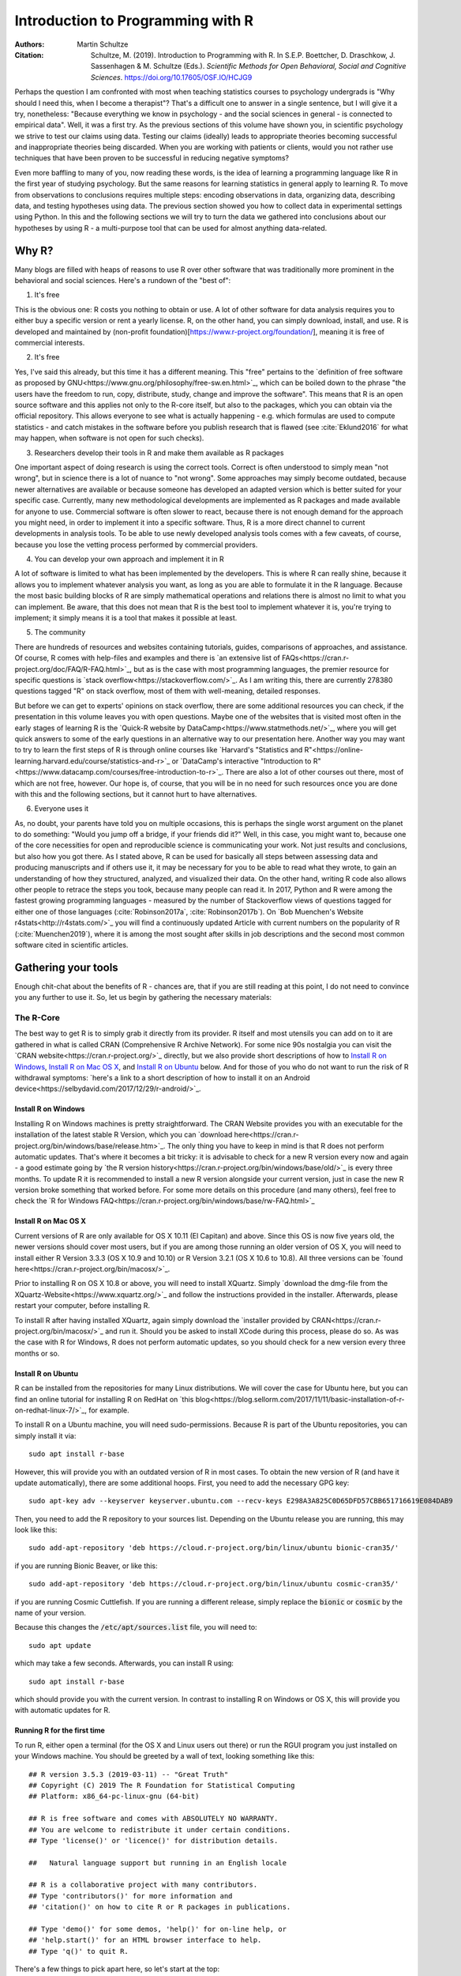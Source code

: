 

Introduction to Programming with R
##################################

:Authors: Martin Schultze
:Citation: Schultze, M. (2019). Introduction to Programming with R. In S.E.P. Boettcher, D. Draschkow, J. Sassenhagen & M. Schultze (Eds.). *Scientific Methods for Open Behavioral, Social and Cognitive Sciences*. https://doi.org/10.17605/OSF.IO/HCJG9

Perhaps the question I am confronted with most when teaching statistics courses to psychology undergrads is "Why should I need this, when I become a therapist"? That's a difficult one to answer in a single sentence, but I will give it a try, nonetheless: "Because everything we know in psychology - and the social sciences in general - is connected to empirical data". Well, it was a first try. As the previous sections of this volume have shown you, in scientific psychology we strive to test our claims using data. Testing our claims (ideally) leads to appropriate theories becoming successful and inappropriate theories being discarded. When you are working with patients or clients, would you not rather use techniques that have been proven to be successful in reducing negative symptoms?

Even more baffling to many of you, now reading these words, is the idea of learning a programming language like R in the first year of studying psychology. But the same reasons for learning statistics in general apply to learning R. To move from observations to conclusions requires multiple steps: encoding observations in data, organizing data, describing data, and testing hypotheses using data. The previous section showed you how to collect data in experimental settings using Python. In this and the following sections we will try to turn the data we gathered into conclusions about our hypotheses by using R - a multi-purpose tool that can be used for almost anything data-related.


Why R?
******

Many blogs are filled with heaps of reasons to use R over other software that was traditionally more prominent in the behavioral and social sciences. Here's a rundown of the "best of":

1. It's free

This is the obvious one: R costs you nothing to obtain or use. A lot of other software for data analysis requires you to either buy a specific version or rent a yearly license. R, on the other hand, you can simply download, install, and use. R is developed and maintained by (non-profit foundation)[https://www.r-project.org/foundation/], meaning it is free of commercial interests.

2. It's free

Yes, I've said this already, but this time it has a different meaning. This "free" pertains to the `definition of free software as proposed by GNU<https://www.gnu.org/philosophy/free-sw.en.html>`_, which can be boiled down to the phrase "the users have the freedom to run, copy, distribute, study, change and improve the software". This means that R is an open source software and this applies not only to the R-core itself, but also to the packages, which you can obtain via the official repository. This allows everyone to see what is actually happening - e.g. which formulas are used to compute statistics - and catch mistakes in the software before you publish research that is flawed (see :cite:`Eklund2016` for what may happen, when software is not open for such checks).

3. Researchers develop their tools in R and make them available as R packages

One important aspect of doing research is using the correct tools. Correct is often understood to simply mean "not wrong", but in science there is a lot of nuance to "not wrong". Some approaches may simply become outdated, because newer alternatives are available or because someone has developed an adapted version which is better suited for your specific case. Currently, many new methodological developments are implemented as R packages and made available for anyone to use. Commercial software is often slower to react, because there is not enough demand for the approach you might need, in order to implement it into a specific software. Thus, R is a more direct channel to current developments in analysis tools. To be able to use newly developed analysis tools comes with a few caveats, of course, because you lose the vetting process performed by commercial providers.

4. You can develop your own approach and implement it in R

A lot of software is limited to what has been implemented by the developers. This is where R can really shine, because it allows you to implement whatever analysis you want, as long as you are able to formulate it in the R language. Because the most basic building blocks of R are simply mathematical operations and relations there is almost no limit to what you can implement. Be aware, that this does not mean that R is the best tool to implement whatever it is, you're trying to implement; it simply means it is a tool that makes it possible at least.

5. The community

There are hundreds of resources and websites containing tutorials, guides, comparisons of approaches, and assistance. Of course, R comes with help-files and examples and there is `an extensive list of FAQs<https://cran.r-project.org/doc/FAQ/R-FAQ.html>`_, but as is the case with most programming languages, the premier resource for specific questions is `stack overflow<https://stackoverflow.com/>`_. As I am writing this, there are currently 278380 questions tagged "R" on stack overflow, most of them with well-meaning, detailed responses.

But before we can get to experts' opinions on stack overflow, there are some additional resources you can check, if the presentation in this volume leaves you with open questions. Maybe one of the websites that is visited most often in the early stages of learning R is the `Quick-R website by DataCamp<https://www.statmethods.net/>`_, where you will get quick answers to some of the early questions in an alternative way to our presentation here. Another way you may want to try to learn the first steps of R is through online courses like `Harvard's "Statistics and R"<https://online-learning.harvard.edu/course/statistics-and-r>`_ or `DataCamp's interactive "Introduction to R"<https://www.datacamp.com/courses/free-introduction-to-r>`_. There are also a lot of other courses out there, most of which are not free, however. Our hope is, of course, that you will be in no need for such resources once you are done with this and the following sections, but it cannot hurt to have alternatives.

6. Everyone uses it

As, no doubt, your parents have told you on multiple occasions, this is perhaps the single worst argument on the planet to do something: "Would you jump off a bridge, if your friends did it?" Well, in this case, you might want to, because one of the core necessities for open and reproducible science is communicating your work. Not just results and conclusions, but also how you got there. As I stated above, R can be used for basically all steps between assessing data and producing manuscripts and if others use it, it may be necessary for you to be able to read what they wrote, to gain an understanding of how they structured, analyzed, and visualized their data. On the other hand, writing R code also allows other people to retrace the steps you took, because many people can read it. In 2017, Python and R were among the fastest growing programming languages - measured by the number of Stackoverflow views of questions tagged for either one of those languages (:cite:`Robinson2017a`, :cite:`Robinson2017b`). On `Bob Muenchen's Website r4stats<http://r4stats.com/>`_ you will find a continuously updated Article with current numbers on the popularity of R (:cite:`Muenchen2019`), where it is among the most sought after skills in job descriptions and the second most common software cited in scientific articles.


Gathering your tools
********************

Enough chit-chat about the benefits of R - chances are, that if you are still reading at this point, I do not need to convince you any further to use it. So, let us begin by gathering the necessary materials:


The R-Core
==========

The best way to get R is to simply grab it directly from its provider. R itself and most utensils you can add on to it are gathered in what is called CRAN (Comprehensive R Archive Network). For some nice 90s nostalgia you can visit the `CRAN website<https://cran.r-project.org/>`_ directly, but we also provide short descriptions of how to `Install R on Windows`_, `Install R on Mac OS X`_, and `Install R on Ubuntu`_ below. And for those of you who do not want to run the risk of R withdrawal symptoms: `here's a link to a short description of how to install it on an Android device<https://selbydavid.com/2017/12/29/r-android/>`_.

Install R on Windows
--------------------

Installing R on Windows machines is pretty straightforward. The CRAN Website provides you with an executable for the installation of the latest stable R Version, which you can `download here<https://cran.r-project.org/bin/windows/base/release.htm>`_. The only thing you have to keep in mind is that R does not perform automatic updates. That's where it becomes a bit tricky: it is advisable to check for a new R version every now and again - a good estimate going by `the R version history<https://cran.r-project.org/bin/windows/base/old/>`_ is every three months. To update R it is recommended to install a new R version alongside your current version, just in case the new R version broke something that worked before. For some more details on this procedure (and many others), feel free to check the `R for Windows FAQ<https://cran.r-project.org/bin/windows/base/rw-FAQ.html>`_


Install R on Mac OS X
---------------------

Current versions of R are only available for OS X 10.11 (El Capitan) and above. Since this OS is now five years old, the newer versions should cover most users, but if you are among those running an older version of OS X, you will need to install either R Version 3.3.3 (OS X 10.9 and 10.10) or R Version 3.2.1 (OS X 10.6 to 10.8). All three versions can be `found here<https://cran.r-project.org/bin/macosx/>`_.

Prior to installing R on OS X 10.8 or above, you will need to install XQuartz. Simply `download the dmg-file from the XQuartz-Website<https://www.xquartz.org/>`_ and follow the instructions provided in the installer. Afterwards, please restart your computer, before installing R.

To install R after having installed XQuartz, again simply download the `installer provided by CRAN<https://cran.r-project.org/bin/macosx/>`_ and run it. Should you be asked to install XCode during this process, please do so. As was the case with R for Windows, R does not perform automatic updates, so you should check for a new version every three months or so.

Install R on Ubuntu
-------------------

R can be installed from the repositories for many Linux distributions. We will cover the case for Ubuntu here, but you can find an online tutorial for installing R on RedHat on `this blog<https://blog.sellorm.com/2017/11/11/basic-installation-of-r-on-redhat-linux-7/>`_, for example.

To install R on a Ubuntu machine, you will need sudo-permissions. Because R is part of the Ubuntu repositories, you can simply install it via::

  sudo apt install r-base

However, this will provide you with an outdated version of R in most cases. To obtain the new version of R (and have it update automatically), there are some additional hoops. First, you need to add the necessary GPG key::

  sudo apt-key adv --keyserver keyserver.ubuntu.com --recv-keys E298A3A825C0D65DFD57CBB651716619E084DAB9

Then, you need to add the R repository to your sources list. Depending on the Ubuntu release you are running, this may look like this::

  sudo add-apt-repository 'deb https://cloud.r-project.org/bin/linux/ubuntu bionic-cran35/'

if you are running Bionic Beaver, or like this::

  sudo add-apt-repository 'deb https://cloud.r-project.org/bin/linux/ubuntu cosmic-cran35/'

if you are running Cosmic Cuttlefish. If you are running a different release, simply replace the :code:`bionic` or :code:`cosmic` by the name of your version.

Because this changes the :code:`/etc/apt/sources.list` file, you will need to::

  sudo apt update

which may take a few seconds. Afterwards, you can install R using::

  sudo apt install r-base

which should provide you with the current version. In contrast to installing R on Windows or OS X, this will provide you with automatic updates for R.


Running R for the first time
----------------------------

To run R, either open a terminal (for the OS X and Linux users out there) or run the RGUI program you just installed on your Windows machine. You should be greeted by a wall of text, looking something like this::

  ## R version 3.5.3 (2019-03-11) -- "Great Truth"
  ## Copyright (C) 2019 The R Foundation for Statistical Computing
  ## Platform: x86_64-pc-linux-gnu (64-bit)

  ## R is free software and comes with ABSOLUTELY NO WARRANTY.
  ## You are welcome to redistribute it under certain conditions.
  ## Type 'license()' or 'licence()' for distribution details.

  ##   Natural language support but running in an English locale

  ## R is a collaborative project with many contributors.
  ## Type 'contributors()' for more information and
  ## 'citation()' on how to cite R or R packages in publications.

  ## Type 'demo()' for some demos, 'help()' for on-line help, or
  ## 'help.start()' for an HTML browser interface to help.
  ## Type 'q()' to quit R.


There's a few things to pick apart here, so let's start at the top:

- :code:`R Version` obviously states the current version of R you are using, with its release date and nickname. I have tried and tried to figure it out, but, as shared by `MattBagg on Stackoverflow<https://stackoverflow.com/questions/13478375/is-there-any-authoritative-documentation-on-r-release-nicknames>`_, there is apparently no system in the nicknames.
- :code:`free software`: we talked about this above - R is free and free, so you may do with it whatever pleases you. When redistributing it, however, you should keep the license in mind.
- :code:`ABSOLUTELY NO WARRANTY`: this is the big reason some companies are still hesitant to use R in high-stakes situations. If your results are wrong because there is an error somewhere in the R-package you are using to perform your analysis, there is no one you can (legally) blame, but yourself for not checking the code thoroughly enough. Now keep in mind, that this is very rare, because most researchers publishing R packages do not just throw any half-baked ideas on CRAN, because their reputations are also tied to their work. The idea is simply, if you want to be sure everything is correct, check for yourself.
- :code:`how to cite R or R packages in publications`: this is the last point I want to highlight. Many people pour years of their lives into making the procedures work that you can then use for free. Please reward their work by citing them correctly, if your are using it. As a matter of fact, let us make this the first R command we perform:



::

    citation()



::

    ##
    ## To cite R in publications use:
    ##
    ##   R Core Team (2019). R: A language and environment for
    ##   statistical computing. R Foundation for Statistical Computing,
    ##   Vienna, Austria. URL https://www.R-project.org/.
    ##
    ## A BibTeX entry for LaTeX users is
    ##
    ##   @Manual{,
    ##     title = {R: A Language and Environment for Statistical Computing},
    ##     author = {{R Core Team}},
    ##     organization = {R Foundation for Statistical Computing},
    ##     address = {Vienna, Austria},
    ##     year = {2019},
    ##     url = {https://www.R-project.org/},
    ##   }
    ##
    ## We have invested a lot of time and effort in creating R, please
    ## cite it when using it for data analysis. See also
    ## 'citation("pkgname")' for citing R packages.



Using the :code:`citation()` function provides you with an overview and a BibTeX source for citing R. If your analysis was performed in R, please use this function to cite it correctly.

RStudio
=======

The official way to interface with R is either via command line (if you are using OS X or Linux) or using the R GUI (if you are using Windows). Both approaches are very limited in their depiction of information and some might even want to call them ugly. This is why there are multiple frontends you can use for R. For those of you, who are already proficient in Emacs, there is `ESS (Emacs Speaks Statistics)<http://ess.r-project.org/>`_, which allows you to interact not only with R, but with a lot of other statistical programming languages as well. For those who enjoy a more customizable interface, I would highly recommend `Atom<https://atom.io/>`_, which allows you to interface with Python and R in the same environment and comes with integrated git-functionality. `Here is a quick description of how to get both working in Atom<https://jstaf.github.io/2018/03/25/atom-ide.html>`_. However, the most widespread IDE for R is, by far, RStudio.

RStudio is a company based in Boston, MA, developing a variety of different products centered around R. Their initial product was the IDE RStudio, which provides a much nicer GUI for R, than the original. The benefit of RStudio over the other possibilities I talked about above is that it is specifically designed for R and all of its little quirks. Thus, it is not a multi-purpose programming tool, but is focused on giving you the easiest and most intuitive way to interact with R, making it a good tool for learning and using R. Beyond that it works identically across all platforms (Windows, OS X, and Linux), making it a good tool for teaching. It also integrates some extensions on R (like R-Markdown for reporting), which we will get into later in this volume.

To install RStudio, simply `visit its download page<https://www.rstudio.com/products/rstudio/download/#download>`_ and choose the appropriate version for your system. Be aware, that RStudio is simply a frontend and requires you to have installed R as described in the previous section. In contrast to R, RStudio comes with an integrated possibility of updating - this does not update R, however! So you will still need to check for a new version every three months or so, if you are working on a Windows or OS X machine.

Everything we will do in R in the following sections can be done without RStudio, using either just the command-line version of R or any other IDE. Using RStudio is simply a recommendation to ease your way into using R.

When you start up RStudio, the first thing you should do is to open a new R script. You can do this with :kbd:`Ctrl+Shift+n` (or :kbd:`Cmd+Shift+n`, if you are using OS X) or via :menuselection:`File --> New File --> R Script`. After doing so, your RStudio window should look something like this:

.. figure:: figures/rstudio_splash.png

  RStudio just after opening a new R script.

There are four basic panes in this window. In the top left you have the R script you just opened. This is the spot where you can generate your code. Writing the code does not do anything until it is executed. You can run the R code either by clicking the Run-button (in the top right of this pane) or by using :kbd:`Ctrl+Enter`. For example, typing in :code:`3 + 4` and executing it will send the command (3 + 4) to the console (the pane on the bottom left). Here you should then have:



::

    3+4



as a mirror of what you executed and



::

    ## [1] 7



as the result. The layout will be a bit different from what you see on this website: your commands should be preceded by a prompt :code:`>` and, by default, be in blue, while the result should be in black. Throughout the sections of this volume dealing with R, results will always be preceded by the double hash: :code:`##`.

These two panes are what you would find in almost any frontend you could use to interact with R. Where RStudio starts to shine is the remaining two. In the top-right you see a pane labeled "Environment". The other two tabs of this pane are rarely of relevance, so just concentrate on the Environment for now. This pane shows you everything that is currently active in R. We will get into this in a second, but believe me: this makes the first steps in R much easier, because you always have a quick overview of all data you are currently working with. To bottom-right pane has five tabs - all of which are relevant. "Files" gives you the possibility to navigate and open files in R. "Plots" is pretty much self explanatory and we will be generating some nice plots soon. The next tab (the one opened by default) is called "Packages" and gives you an overview of all the extensions for R that are currently installed. You can install new ones and load the ones you have installed from here, but we will be looking at more reproducible way of handling packages in a bit. Perhaps the single most important tab here is the one labeled "Help". Whenever you want to know how a function works, what it does, or how to interpret its output, the help will be opened here.

We have only just started to scrape the surface of what RStudio is and what it can do. If you want some more information on it, the documentation provided by RStudio is great. There are tons of `webinars for specific topics<https://resources.rstudio.com/webinars>`_, there is a `quick overview of how to learn to use RStudio online<https://www.rstudio.com/online-learning/>`_, and best of all, there are `a lot cheat-sheets for RStudio and the packages developed by the RStudio team<https://www.rstudio.com/resources/cheatsheets/>`_. From here on, we will not be focusing on RStudio, but more on the core functionality of R. Feel free to do everything we do in the upcoming sections in RStudio, however.


Some first, wobbly steps
************************

Let's start out with some basics of R code. Because the goal of using R is to write code that leads to reproducible data analysis and results, there are some things you need to know about the general use of R, which we will combine with some hands-on code writing. So, if you have not opened R yet, it is probably time to do so now.

Commenting and basic functionality
==================================

Use comments for everything. I can not stress this enough. Comments are your way of communicating to others and - most often the more important case - to your future self, what you are doing and why. This goes beyond simple small comments and extends to structuring your code. RStudio does a good job of encouraging this, by allowing you to collapse entire sections of your code, if you are currently not interested in looking at it. For the most basic structure, I would recommend using the simple comment character :code:`#` for small comments and notes. For section titles I recommend beginning the title with :code:`####` and ending it with :code:`----`. RStudio will automatically recognize this as the section header, but even if you are using something else, this will help you keep your code organized and readable. Let's see how this works with some simple calculations in R:



::

    #### Simple calculations ----

    3 + 4   # Addition
    3 - 4   # Subtraction
    3 * 4   # Multiplication
    3 / 4   # Division
    3 ^ 4   # Powers



Here the section is titled "Simple calculations" and each type of calculation is described in a short comment. Now, this may be overkill, but you get the point.

As you can see, I have always left a space between the numbers and the operations. R does not care about empty space. You can even use indentation to help you organize your code without changing the functionality of your code. Beyond this, you do not need to end lines with any specific character - a simple line break ends a line. It is generally recommended to write R as you would write normal sentences, using appropriate spaces to enhance the readability of your code. If you want a detailed style guide for R code, there are `general recommendations published by Google<https://google.github.io/styleguide/Rguide.xml>`_.

Now, as we have seen before, executing the basic calculations in your code will result in you receiving a copy of the code you executed, as well as a numeric result in your console. Let's take the division example:



::

    3 / 4   # Division



::

    ## [1] 0.75



Of course, numeric results are just one kind of result you can obtain from R. As you have seen above, we are often also interested in logical returns. In R, these work something like this:



::

    #### Logical relations ----

    3 == 4   # Equal?
    3 != 4   # Unequal?
    3 > 4    # Greater than?
    3 < 4    # Smaller than?
    3 >= 4   # Greater or equal?
    3 <= 4   # Smaller or equal?



The first one, as you should expect, returns



::

    3 == 4   # Equal?



::

    ## [1] FALSE



and the second one returns



::

    3 != 4   # Unequal?



::

    ## [1] TRUE



Internally, :code:`TRUE` is coded as a 1, while :code:`FALSE` is coded as a 0. Besides making sense, this also results in a lot of nice properties, we will be making use of soon. One quick tip: as with most programming languages the :code:`!` denotes negation in R, so you could also construct a more complicated version of :code:`!=` by hand:



::

    !(3 == 4)



::

    ## [1] TRUE



which can be read as "not (3 equals 4)". Because the parentheses are evaluated first, they return a :code:`FALSE` and this result is negated by :code:`!`, leading to the final :code:`TRUE`. Why would you ever need this? Well, we will see.


Functions and arguments
=======================

What we have looked at so far are simple calculations and equality/inequality checks. These are somewhat special, because the deviate from the "normal way" of doing things in R. Normally, you use functions in R. Using the basic addition shown above, you would write:



::

    3 + 4 + 1 + 2



::

    ## [1] 10



but the way more akin to how R works in all other instances is by using the :code:`sum` function.



::

    sum(3, 4, 1, 2)



::

    ## [1] 10



Now, from this simple example you can already derive the basics of how functions work in R. The general structure is always

.. code::

  function(argument1, argument2, argument3, ...)

As you can see, the name of a function is written first and all the arguments the function requires are passed to it in parentheses, separated by commas. The :code:`sum` function is special in a way, because it can basically take an infinite number of arguments. Let's look at a more prototypical function:



::

    log(100)



::

    ## [1] 4.60517



As you can see, this returns the natural logarithm of 100. However, what if I want a logarithm with a different base? Because we are using 100 as the example, the simplest logarithm would be of base 10:



::

    log(100, 10)



::

    ## [1] 2



Let us untangle how this works. Remember your school math: :math:`\log_{\text{base}} \text{argument} = \text{answer}`. So, the :code:`log` function takes the :math:`\text{argument}` as its first argument and the :math:`\text{base}` as its second argument. Now, because most people simply cannot remember the correct order of all arguments for the unbelievable number of functions you can use in R, there is a second way of using functions:



::

    log(x = 100, base = 10)



::

    ## [1] 2



In this approach, you need to name the arguments, but are now free to provide them in any order you wish:



::

    log(base = 10, x = 100)



::

    ## [1] 2



How can you ever know the names and order of the arguments to a function? There are a few different possibilities, the quickest one is probably:



::

    args(log)



::

    ## function (x, base = exp(1))
    ## NULL



So what does this mean? The function :code:`log` has two possible arguments: :code:`x` and :code:`base`. However, what :code:`base = exp(1)` tells you, is that there is a default in place for the :code:`base`-argument. So, if you do not provide a value for this argument, the default is used. In this case :math:`e` is defined for the exponential function :code:`exp`, but not separately. So if you use the :code:`log`-function, :code:`exp(1)` is evaluated and passed to :code:`log` as an argument. This already shows you that functions can be nested in R: the :code:`exp`-function needs to be evaluated to provide an argument for :code:`log`, so it must be evaluated first. This leads to the same simple principle you find in equations, which can make complicated R code frustrating to read: nested functions are evaluated from the inside out. There are several ways to avoid this, which we will get to in bit.


Getting and using help
======================

While we used :code:`args` to get a quick overview of the arguments for the logarithm in R in the previous section, R actually comes with a very good integrated help system. For any function you know the name of, you can simply use the :code:`help` function. In most cases, this is opened in a new window or pane, which means you can have the help opened at all times. I would encourage you not to be shy about your usage of :code:`help`. It is a much better, efficient way of learning R than typing and retyping arguments over and over. If you are using RStudio, Atom, or something similar, there is also often some form of auto-completion to help you with functions and their arguments. If it is too much effort for you to type :code:`help(function)`, you can also use :code:`?function` to achieve the same result.

So, let's look at the help for the logarithm:



::

    help(log)



opens up the help file for the :code:`log` function. You can scroll through this help, but here is a short rundown of the basic layout of any R help file:

*Description*: Usually a very short overview of what the function does.

*Usage*: The basic structure of the function. This contains all of the arguments you can use. In some cases, like the one you are currently looking at, this may contain multiple functions that are documented together, because they work in the same way.  As we discussed above, if an argument is followed by :code:`= something`, it has a fixed default. If you do not provide a value for that argument, the default is used. Conversely, this also means that any argument not followed by the equals-sign does not have a default an *must* be provided.

*Arguments*: This shows you a list of all the arguments the function accepts with a brief description of what they do and which format they must adhere to.

*Details*: Additional information you may want. For functions that perform complex analysis, this may contain a detailed description of the procedure with appropriate citations.

*Values*: A list of all the output a function produces. In R results of functions are often much bigger than what is printed, when you use them. The values listed here are all the values that are returned, even though you may not see or interact with them on a regular basis.

*See Also*: If you did not find what you were looking for, maybe these similar functions can help you.

*Examples*: Maybe the most important section. All documentation in R must ship with minimal working examples. Often the list of arguments can be overwhelming, so you may want to scroll to the bottom to look at the examples in order to see the functions in action. What you can do is copy examples and paste them into your R script to execute them. Basically, this is the same as asking the judges to hear the word in sentence when you were contestant in a spelling bee.


Apropos
-------

:code:`apropos` is function you can use instead of :code:`help`. Using :code:`help` requires you to know the exact, specific name of the function you need help with. Most of the time that is not the situation you need help in. Often the actual name of a function eludes you, which is where :code:`apropos` (or its short version :code:`??`) comes into play.



::

    apropos(logarithm)



should open a list of some possible functions you could have meant. From here, you can navigate the help files of these functions.

Messages, warnings, and errors
==============================

There is no way around it: mistakes happen. When using R, especially in the learning phases, you will produce code that is incorrect, produces errors, or does not do what you expected it to. It is important to know, that this is nothing to be afraid of. One of the advantages of R is that it is made for people who are not professional programmers, so it is rather forgiving in how mistakes can be handled. Because you can execute R code a line at a time, you can avoid the anxious time spent waiting for your code to compile before punishing you with error messages. Instead, you get an immediate feedback on what you did wrong - always think of this, when you are struggling through countless R errors.

On a fundamental level, R has three ways (in addition to just producing correct output) to communicate with you: messages, warnings, and errors.

Messages are simply a sign of a chatty programmer. Often times they provide information about the options with which you invoked a function or tell you about a package being in a beta-State. The startup we looked at in the section `Running R for the first time`_, was such a message: it gives you additional information. You can produce messages yourself:



::

    message('I am peckish.')



::

    ## I am peckish.



This makes sense if you are running long scripts or writing your own functions and want to produce some output to give you a progress update, for example.

The second tier are warnings:



::

    warning('I am hungry.')



::

    ## Warning: I am hungry.



Warnings indicate that something probably did not go as planned. This means that the function you called still produced output, but you should check to see, whether it is really what you wanted. You can produce a warning for the logarithm-example by



::

    log(-1)



::

    ## Warning in log(-1): NaNs produced



::

    ## [1] NaN



This still produces output (:code:`NaN`, meaning 'Not a Number'), but tells you that something went awry in a warning message. If you produce a lot of warnings (more than 10, by default) R will simply say something like :code:`There were 11 warnings (use warnings() to see them)`. Then, executing :code:`warnings()` will give you a detailed output about the warnings you produced. If you really produce a lot of warnings (more than 50, by default) R will stop counting them and only return the first 50 when you invoke :code:`warnings()`.

The third tier are errors. Errors mean, that the function you called was aborted and that no output was produced. A typical error is providing the wrong arguments to functions:



::

    log(argument = 10)



::

    ## Error in eval(expr, envir, enclos): argument "x" is missing, with no default



Just like messages and warnings, you can also produce them yourself



::

    stop('I am starving.')



::

    ## Error in eval(expr, envir, enclos): I am starving.



Note that errors are produced using the :code:`stop` function, not with a function called :code:`error`. This underlines that the code is stopped at that point. If you are writing a function this means that the execution of the function is aborted at that point and that the error-message you provided is returned. In long scripts this does not mean, that the next line will not be executed, however! Because the next line is a new command, R will simply continue on without having produced the previous results, which can often result in very long chains of errors.

The text produced by warnings and errors is written to be useful in all cases, in which they can occur, so it often does not seem all that helpful. However, once you develop a better understanding of the inner workings of R, you will start noticing that they actually tell you exactly what the problem is.



Objects and the Environment
===========================

Now we are really getting into the bread and butter of R. What we saw above - typing in a function and getting a result printed out - is less frequently of interest in R than storing results of a function and using them again in some other fashion. It is also where R gains a leg-up on many of its competitors in the market of data analysis software. Storing results from one type of analysis and then using these as the data for a different type of analysis gives you the flexibility of doing whatever you want with R. Its implementation is also extremely intuitive, so let us take a look:



::

    my_num <- sum(3, 4, 1, 2)



As you can see, you did not get a result. The result of the :code:`sum` is simply stored in the object called :code:`my_num`. The arrow :code:`<-` assigns the result of the right side to whatever object is on the left side. This also works in reverse:



::

    sum(3, 4, 1, 2) -> my_num



but the first version is much more common, because it allows you to see the objects you have created faster. One important thing that just happened, that I want to draw your attention to, is that there was no warning whatsoever. In R objects are simply overwritten if you assign new content to them, so it is best to be very aware of the names for objects that you have already used. This makes it doubly important to use distinctive names for your objects (the other reason being that you want to know what is happening). The `Google Styleguide for R<https://google.github.io/styleguide/Rguide.xml>`_ that I mentioned above also contains some guidelines on how you should name your objects. These are only guidelines, however, and objects can have any name that does not start in a number.

Now that results are in an object, how do we get access to them? The easiest way is to simply write the name of the object:



::

    my_num



::

    ## [1] 10



which is shorthand for writing :code:`print(my_num)` or :code:`(my_num)`. But the goal of assigning values and results to objects is to be able to pass them on to other functions. So, in this simple example:



::

    sqrt(my_num)



::

    ## [1] 3.162278



passes our object to a function. This is essentially the same as:



::

    sqrt(sum(3, 4, 1, 2))



::

    ## [1] 3.162278



which evaluates the :code:`sum` and then passes its results to :code:`sqrt`. As you have probably guessed, there is no end to the possibilities of nesting functions or creating objects. So



::

    my_root <- sqrt(my_num)



uses the object :code:`my_num` as an argument in the square-root function and then stores the result in a new object called :code:`my_root`.

Again, *we* decided how to name this object. Instead of naming it :code:`my_num`, we could have named it :code:`cheesecake` or :code:`captain_marvel`. Of course these names would not be very descriptive and would probably confuse us in the future as well as others trying to use the code.
If you are using RStudio you have probably realized that both objects have appeared in the Environment tab of top-right pane. RStudio gives you continuous information on what you are currently working with. Any object in the global environment (the one you are currently working in) can be accessed, used, and overwritten. The traditional R way of looking at your environment is



::

    ls()



::

    ## [1] "my_num"  "my_root"



which lists all objects and functions that you have created. If your workspace has gotten out of hand, you can also list only some objects with



::

    ls(pattern = 'num')



::

    ## [1] "my_num"



This shows you all objects which contain :code:`num` in their name. Removing objects from your workspace is also quite simple:



::

    rm(my_num)
    ls()



::

    ## [1] "my_root"



Again, notice that you do not get a warning - the object simply disappears - so you might want to be rather careful with using :code:`rm`. If you want everything in your workspace to disappear and start over with a blank slate, you can combine :code:`rm` and :code:`ls`:



::

    rm(list = ls())



where you simply provide the entire environment (as produced by :code:`ls`) as an argument to :code:`rm`.


Handling data
*************

As you saw in the previous section, objects are where results and numbers are stored. Data you assess is no different, it is only bigger. As discussed in an earlier chapter, variables are the basis of assessing behavior and multiple variables are combined into datasets.

R is extremely rarely used to manually input any data. Most of the time it is either imported from a program you used to assess your experimental data (e.g. from Psychopy), downloaded from a provider you used for assessing data online (from Limesurvey, Unipark, or something similar) or transferred from a different source of data storage (e.g. from an Excel-Sheet). Nevertheless, knowing how data can be created in R can be an incredible help to understanding how data is structured, when it comes from somewhere else.

One more important thing before we continue. In case you were testing all of the previous commands directly in the console, I would like to remind you that we have a script open. This should be used for writing down and commenting the code from this exercise. Do not forget to regularly save it, as you would any other work in progress. You can copy-paste the commands from the following sections into your script, give them a descriptive comment and execute them right from the editor. Just select the row you would like to execute and hit the Run button. You can also use the :kbd:`Ctrl + Enter` shortcut (:kbd:`Cmd + Enter` on Macs).

Vectors
=======

So let us build a minimal example: say you observed reaction times of five participants in a `Stroop test<http://www.yorku.ca/pclassic/Stroop/>`_ (:cite:`Stroop1935`), one of the classics of experimental psychology. The basic idea is best conveyed in a picture:

.. figure:: figures/stroop.png


The Stroop effect is the difference between the time it takes you to correctly name the color a word is printed in, when the word and text color match versus when they do not (see :cite:`MacLeod1991` for an overview over the first 50 years of its existence). If you want to see how it works, you can check your performance in an online version on `Open Cognition Lab<http://opencoglab.org/stroop/>`_, for example.

Now, let's say you measured six reaction times manually, by administering a minimal version of the Stroop to a friend. The times could be (in milliseconds) 597, 1146, 497, 938, 1080, and 1304. To input data as one vector in R, you can use



::

    react <- c(597, 1146, 497, 938, 1080, 1304)



Calling the :code:`help` function on :code:`c` (as discussed in `Getting and using help`_) reveals that it is a basic function to combine all arguments (in this case six reaction times) into a single object. This object is a vector: a one-dimensional array of information, which is of the same type. You can find out what type of vector you just stored your information in in multiple ways. We can use



::

    class(react)



::

    ## [1] "numeric"



to start, because that provides us with the most basic information about the object :code:`react`: it is a numeric vector. Using



::

    str(react)



::

    ##  num [1:6] 597 1146 497 938 1080 ...



we obtain a bit more detailed information about the *structure* of the object: it is numeric (:code:`num`), it contains the elements one through six (:code:`[1:6]`), and we see a preview of this object, namely its first five elements.

There are three general types of vectors in R:

+--------------------+--------------------+----------------------------------------+
| Type               | Shorthand          | Content                                |
+====================+====================+========================================+
| :code:`logical`    | :code:`logi`       | :code:`TRUE` or :code:`FALSE`          |
+--------------------+--------------------+----------------------------------------+
| :code:`numeric`    | :code:`num`        | Any type of number                     |
+--------------------+--------------------+----------------------------------------+
| :code:`character`  | :code:`chr`        | Any combination of letters and numbers |
+--------------------+--------------------+----------------------------------------+

Continuing with the Stroop example, the color of the text that was presented is relevant information. We could encode this in a character vector:



::

    color <- c('green', 'purple', 'blue', 'purple', 'red', 'green')



We can check whether this is a :code:`character` vector with



::

    is.character(color)



::

    ## [1] TRUE



In general, the :code:`is.` prefix can be combined with all types of data storage in R, to check whether it is of that type. The same goes for :code:`as.` which can be used for a simple attempt to convert data from one type to another. For the vector-types we have seen, you could use



::

    as.numeric(color)



::

    ## Warning: NAs introduced by coercion



::

    ## [1] NA NA NA NA NA NA



As you can see, this produces a warning (see `Messages, warnings, and errors`_) and the resulting vector contains only :code:`NA`. This is R's way of encoding the absence of information and is short for *not available*. This occurs, because R has no idea how to transform the word :code:`'green'` into a number. Using the basics of measurement theory that were discussed in an earlier chapter, we know that what R is missing is some form of adequate relation. We will discuss how this is done in `Factors`_, but for now, let us continue with vectors.

Next to the color, the actual text we are presented with in the Stroop test is also quite important. So, we can generate another character vector:



::

    text <- c('green', 'purple', 'blue', 'green', 'blue', 'red')



Now, the core effect found by :cite:`Stroop1935` is that the reaction is slower, when the color and the text are incongruent. We can use the logical relations shown in `Commenting and basic functionality`_ to generate a logical vector:



::

    cong <- color == text



In `Commenting and basic functionality`_ we saw how comparisons work, when we compare two elements. An incredible positive about R is that most things (e.g. functions and mathematical operations) also work when applied to entire vectors or matrices of data. What happened in this instance, is that the elements in :code:`color` and the elements in :code:`text` were compared one-by-one: is the first element in :code:`color` the same as the first element in :code:`text`? Is the second element in :code:`color` the same as the second element in :code:`text`? And so on... This results in a logical vector of the same length as the two original vectors, because they were compared element-wise:



::

    cong



::

    ## [1]  TRUE  TRUE  TRUE FALSE FALSE FALSE



As you can see, this is a logical vector:



::

    is.logical(cong)



::

    ## [1] TRUE




Factors
=======

R's way of storing variables with a nominal or ordinal scale is a type of special vector called a :code:`factor`. These factors have the special property of being numeric while also storing information about what each numeric value means. Take the color variable from our example: we can convert the character vector containing the colors of the presented to a factor by using



::

    color_fac <- as.factor(color)



and to obtain some overview of what this now looks like:



::

    str(color_fac)



::

    ##  Factor w/ 4 levels "blue","green",..: 2 3 1 3 4 2



As you can see, this factor contains numeric values (:code:`2 3 1 3 4 2`), but also encodes what each of these numbers mean, by assigning levels. To see all levels of a factor, you can use



::

    levels(color_fac)



::

    ## [1] "blue"   "green"  "purple" "red"



As you can probably guess, the numeric values are assigned by the way these levels are ordered. Because the original we converted to a factor was a character vector, these levels are ordered alphabetically. Specifically, all unique values of the vector:



::

    unique(color)



::

    ## [1] "green"  "purple" "blue"   "red"



are ordered and then used as the levels of the factor. Printing the contents of the factor returns the levels, which are associated with each value, not the number that is stored:



::

    color_fac



::

    ## [1] green  purple blue   purple red    green
    ## Levels: blue green purple red



which is much more useful, because we will rarely have code-book lying next to our screen where we can look up what each number means. Additionally printing a factor returns the *possible* values, meaning all levels of the factor. Be aware that this makes it possible to have levels of factors, which are not realized in the data.

The dual storage of information makes it, so that factors can easily be converted to :code:`numeric` or :code:`character`:



::

    as.numeric(color_fac)



::

    ## [1] 2 3 1 3 4 2



::

    as.character(color_fac)



::

    ## [1] "green"  "purple" "blue"   "purple" "red"    "green"



whichever is more relevant at the moment. However, even though there are numbers associated with each level, the order of the values is arbitrary, meaning normal factors encode nominal scales. You can even change which level comes first, i.e. which level is the reference level, by using:



::

    color_fac <- relevel(color_fac, 'green')



This command overwrites the original object :code:`color_fac` with a new version, where :code:`'green'` is the first level. All other levels are simply moved back:



::

    levels(color_fac)



::

    ## [1] "green"  "blue"   "purple" "red"



If your original is a character vector, the strings are simply used as the levels. If your original vector is numeric, this does not really help you. Take the numeric version of our colors:



::

    color_num <- c(2, 3, 1, 3, 4, 2)



and convert it to a factor:



::

    color_fac2 <- as.factor(color_num)
    levels(color_fac2)



::

    ## [1] "1" "2" "3" "4"



the resulting levels are not really helpful. In this case, you can provide new levels to the object.



::

    levels(color_fac2) <- c('blue', 'green', 'purple', 'red')
    color_fac2



::

    ## [1] green  purple blue   purple red    green
    ## Levels: blue green purple red



Let's take a quick look at how this works: there are four levels (1, 2, 3, 4) from the conversion of the numeric vector. These four levels can be provided with new labels (blue, green, purple, red). Thus, it is important that there are actually four levels, which we assign to the levels attribute. We don't need to assign the values for each observation of the variable, only the unique levels.

Now, as I've noted, normal factors encode nominal scales. You can also encode ordinal variables with the :code:`ordered` type. Say we ordered the colors by their wavelengths: purple (with the shortest wavelength), blue, green, red.



::

    color_ord <- as.ordered(color)
    color_ord



::

    ## [1] green  purple blue   purple red    green
    ## Levels: blue < green < purple < red



Well that's not what we wanted. I will leave it up to you to find out how the correct order of colors can be achieved in this case! At this point, all you need, is to be aware that unordered (i.e. nominal) and ordered (i.e. ordinal) variables can both be used in R. As a matter of fact, this is one of the many cases in R, where one is simply a special version of the other:



::

    is.factor(color_ord)



::

    ## [1] TRUE



::

    is.ordered(color_fac)



::

    ## [1] FALSE



meaning that :code:`ordered` is a special case of :code:`factor`.


Combining data
==============

As a result of the section on `Vectors`_, we have four different objects in our environment, which all relate to the same thing. Naturally, the best idea would be to combine them somehow. As with vectors, there are multiple types of storing data sets in R, but their relationships are a bit more complicated. Let's get a general overview:

+--------------------+-------------------------------------------------------+
| Type               | Content                                               |
+====================+=======================================================+
| :code:`matrix`     | Vectors of the same length and type (two dimensional) |
+--------------------+-------------------------------------------------------+
| :code:`array`      | Vectors of the same length and type (n-dimensional)   |
+--------------------+-------------------------------------------------------+
| :code:`data.frame` | Vectors of the same length                            |
+--------------------+-------------------------------------------------------+
| :code:`list`       | Any objects                                           |
+--------------------+-------------------------------------------------------+

As you can see, the types are more specialized the further to they are to the top of the table. More specialized types restrict your possibilities of combining arbitrary information, but make storing and handling data more efficient in terms of computational power. Especially when handling abstrusely large data (such as raw fMRI or genetical data), I would highly recommend using matrices. Matrices are especially useful, because you can simply apply matrix-algebra to them, making computation and data analysis much easier.

As you can probably tell from the table, a :code:`matrix` is a special case of an :code:`array` - the two dimensional one. Less obvious is the fact that :code:`data.frame`s are special cases of :code:`list`s, i.e. the one where all content is of exactly the same length.

Let's begin by constructing a matrix. For this, we need to ensure that the objects we intend to combine are of the same type and of the same length:



::

    class(color)



::

    ## [1] "character"



::

    class(text)



::

    ## [1] "character"



::

    length(color)



::

    ## [1] 6



::

    length(text)



::

    ## [1] 6



or, more simply:



::

    class(color) == class(text)



::

    ## [1] TRUE



::

    length(color) == length(text)



::

    ## [1] TRUE



If we want to combine these two to a matrix, there are multiple ways, but the two main approaches are, by either using the :code:`matrix` function or by using :code:`cbind`. We will use the second approach here, but I encourage you to take a look at :code:`help(matrix)` and try this approach to reconstruct what is happening here.

The function :code:`cbind` refers to *binding* vectors together as multiple *columns*. Traditionally, data frames are organized in such a fashion, that columns represent different variables, while rows represent different observations (e.g. people). If you wanted to combine data from different people that were observed on the same number of variables (e.g. the six reaction times of two different people) you would use :code:`rbind`, for *binding* multiple *rows*. In our case, we can combine :code:`text` and :code:`color` to a matrix:



::

    mat <- cbind(color, text)



The resulting object is a matrix:



::

    class(mat)



::

    ## [1] "matrix"



but - because matrices are special cases of arrays - it is also an array!



::

    is.array(mat)



::

    ## [1] TRUE



What matrices are not, is special cases of :code:`data.frame`s or :code:`list`s:



::

    is.data.frame(mat)



::

    ## [1] FALSE



::

    is.list(mat)



::

    ## [1] FALSE



Combining :code:`color` and :code:`text` worked, because both are of the same type (:code:`character`). However, the data we have is also numeric (the reaction times) and logical (the indicator of congruence). If you combine all of them using the :code:`cbind` command, the following will happen:



::

    mat <- cbind(color, text, cong, react)
    mat



::

    ##      color    text     cong    react
    ## [1,] "green"  "green"  "TRUE"  "597"
    ## [2,] "purple" "purple" "TRUE"  "1146"
    ## [3,] "blue"   "blue"   "TRUE"  "497"
    ## [4,] "purple" "green"  "FALSE" "938"
    ## [5,] "red"    "blue"   "FALSE" "1080"
    ## [6,] "green"  "red"    "FALSE" "1304"



All vectors were combined, but they were all converted to the most general type of vector of the three: :code:`character`. This is bad, because you loose the numeric information in the variable :code:`react` and can not use it for calculations and statistical analysis.

This is why, in most cases you will encounter with behavioral data, :code:`data.frame`s are the type of storage needed. You can combine the four vectors like this:



::

    dat <- data.frame(color, text, cong, react)



This results in a :code:`data.frame` with six rows and four columns. You can check this with the specific functions :code:`nrow` and :code:`ncol`, or get a general overview with:



::

    str(dat)



::

    ## 'data.frame':	6 obs. of  4 variables:
    ##  $ color: Factor w/ 4 levels "blue","green",..: 2 3 1 3 4 2
    ##  $ text : Factor w/ 4 levels "blue","green",..: 2 3 1 2 1 4
    ##  $ cong : logi  TRUE TRUE TRUE FALSE FALSE FALSE
    ##  $ react: num  597 1146 497 938 1080 ...



::

    dat



::

    ##    color   text  cong react
    ## 1  green  green  TRUE   597
    ## 2 purple purple  TRUE  1146
    ## 3   blue   blue  TRUE   497
    ## 4 purple  green FALSE   938
    ## 5    red   blue FALSE  1080
    ## 6  green    red FALSE  1304



As you can see, R automatically converts character vectors to factors! This is because that is what is most often desired. As with (almost) all behavior of R, you can adjust this. As we saw in `Functions and arguments`_, this is only a matter of identifying the correct argument and changing its value. You can check :code:`help(data.frame)` and will see that the argument we are looking for is aptly named :code:`stringsAsFactors`. So:



::

    dat2 <- data.frame(color, text, cong, react, stringsAsFactors = FALSE)



will provide us with a :code:`data.frame` in which the character vectors remain as such. We can check:



::

    str(dat2)



::

    ## 'data.frame':	6 obs. of  4 variables:
    ##  $ color: chr  "green" "purple" "blue" "purple" ...
    ##  $ text : chr  "green" "purple" "blue" "green" ...
    ##  $ cong : logi  TRUE TRUE TRUE FALSE FALSE FALSE
    ##  $ react: num  597 1146 497 938 1080 ...



The three types discussed so far all assume that the vectors we combine are of the same length. What happens when they are not? Let's generate a vector with five entries. Because we have not particular data for this example, we can just fill it with a sequence from 1 though 5.



::

    five <- 1:5
    five



::

    ## [1] 1 2 3 4 5



In this case the :code:`:` is a shorthand for :code:`seq(1, 5, 1)`, meaning a sequence is generated from 1 through 5 in steps of 1. With the :code:`seq` function you can generate all kinds of sequences - feel free to check :code:`help(seq)`.

Combining this five-entry vector with our other variables results in an error:



::

    data.frame(color, text, cong, react, five)



::

    ## Error in data.frame(color, text, cong, react, five): arguments imply differing number of rows: 6, 5



which shows you that :code:`data.frame`s need all their variables to be of the same length. This makes sense, when you think about what the data represents: usually each row of a data set is a person or trial, why would some trials have less variables than others? But, say the reaction timed out for the sixth trial, this does not result in a shorter vector, but simply in that instance being a missing value - :code:`NA` in R verbiage. You can achieve this by:



::

    five <- c(five, NA)



:code:`NA`s can be used in any type of vector - they do not change the type of vector, they simply represent the absence of information. This turns the vector into a vector with six entries, the last of which is :code:`NA`. If you are adding a vector to a :code:`data.frame`, you do not need to enter all vectors, by the way. You can add a vector to an already existing :code:`data.frame`:



::

    data.frame(dat, five)



::

    ##    color   text  cong react five
    ## 1  green  green  TRUE   597    1
    ## 2 purple purple  TRUE  1146    2
    ## 3   blue   blue  TRUE   497    3
    ## 4 purple  green FALSE   938    4
    ## 5    red   blue FALSE  1080    5
    ## 6  green    red FALSE  1304   NA



One final word of caution: in R there is a special exception to the "must be of the same length"-rule. An exception is made when the shorter vector is a divisor of the longer vector. In that instance, the shorter vector is repeated until the data is filled. Let's take the vector of 1 through 3 as an example:



::

    three <- 1:3
    data.frame(color, text, cong, react, three)



::

    ##    color   text  cong react three
    ## 1  green  green  TRUE   597     1
    ## 2 purple purple  TRUE  1146     2
    ## 3   blue   blue  TRUE   497     3
    ## 4 purple  green FALSE   938     1
    ## 5    red   blue FALSE  1080     2
    ## 6  green    red FALSE  1304     3



so you will need be careful when adding new variables: always check whether the new data is actually what you intended.

The final way of storing data is simultaneously the least efficient and most regularly used form: :code:`lists`. The latter is the case because most functions return lists as results. For very large data sets I would advise against using list, because they tend to slow everything down quite drastically. In general, if it is at all possible to simplify your data into a data type that is above it in the table I presented at the beginning of this section, you should probably do it.

Nevertheless, lists are useful, because you can combine all types of information and data. A simple case is a list of different vectors:



::

    lst <- list(color, text, cong, react)
    str(lst)



::

    ## List of 4
    ##  $ : chr [1:6] "green" "purple" "blue" "purple" ...
    ##  $ : chr [1:6] "green" "purple" "blue" "green" ...
    ##  $ : logi [1:6] TRUE TRUE TRUE FALSE FALSE FALSE
    ##  $ : num [1:6] 597 1146 497 938 1080 ...



The structure of this looks eerily similar to that of the :code:`data.frame` we looked at before. That is because, as mentioned, :code:`data.frame`s are simply special lists. The difference is that you can store anything in your list, even other lists!



::

    meta_list <- list('Person 1', lst, dat)
    str(meta_list)



::

    ## List of 3
    ##  $ : chr "Person 1"
    ##  $ :List of 4
    ##   ..$ : chr [1:6] "green" "purple" "blue" "purple" ...
    ##   ..$ : chr [1:6] "green" "purple" "blue" "green" ...
    ##   ..$ : logi [1:6] TRUE TRUE TRUE FALSE FALSE FALSE
    ##   ..$ : num [1:6] 597 1146 497 938 1080 ...
    ##  $ :'data.frame':	6 obs. of  4 variables:
    ##   ..$ color: Factor w/ 4 levels "blue","green",..: 2 3 1 3 4 2
    ##   ..$ text : Factor w/ 4 levels "blue","green",..: 2 3 1 2 1 4
    ##   ..$ cong : logi [1:6] TRUE TRUE TRUE FALSE FALSE FALSE
    ##   ..$ react: num [1:6] 597 1146 497 938 1080 ...



In many cases, the results of functions are rather complicated lists. For example, the result of a regression in R is a list of 13 elements of various types and sizes, so it is useful to know how to interact with lists, even if your own data should ideally be stored in a different format.


Extracting data
===============

In the previous two sections the focus was on combining data into larger objects. While this is normally what you do when gathering data, inspecting specific information is just as important, especially because, as noted above, results that are output by analysis functions are often lists.

Let us start with the simplest case: extracting an element from a vector. The four vectors we generated in the section `Vectors`_ all contain six elements. Take a closer look at the structure of the reaction times:



::

    str(react)



::

    ##  num [1:6] 597 1146 497 938 1080 ...



The :code:`[1:6]` tells you that this vector contains elements one through six. The brackets indicate how to subset these elements. For example, if you want to see the fourth element of this vector:



::

    react[4]



::

    ## [1] 938



This returns the fourth element. In R the brackets :code:`[ ]` are the most basic way of selecting specific elements in any object. What you write in those brackets then determines what you select. You can also explicitly deselect something that is not of interest to you:



::

    react[-4]



::

    ## [1]  597 1146  497 1080 1304



The important thing to keep in mind here, is that this selection works, like most things in R, for vectors just as well as it does for single elements. So creating a selection vector can help:



::

    sel <- c(1, 3, 5)
    react[sel]



::

    ## [1]  597  497 1080



of course, you do not need to create an object for the selection vector, you can pass it directly (i.e. :code:`react[c(1, 3, 5)]`) and it will have the same effect. This works according to the same principle we discussed in `Functions and arguments`_: functions can be nested in functions and, because they are evaluated from the inside out, their results will be used as the argument. In this case the :code:`c` function is evaluated and its result (the vector) is passed to the brackets. In case you were wondering: you can also use this to select the same element multiple times.



::

    react[c(1, 1, 2)]



::

    ## [1]  597  597 1146



The selection we performed up until here was based on the numeric representation of an element's position in a vector. You can also use :code:`character` and :code:`logical` vectors to select elements. We will see how this works for :code:`character` vectors in a second, but the logical vector provides an immense amount of flexibility. Recall the vector we constructed to indicate, whether text and color are the same (i.e. whether it is a congruent condition). We can now use this vector to logically select the elements of any other vector that is also six elements long. So, to select the reaction times for congruent conditions:



::

    react[cong]



::

    ## [1]  597 1146  497



For the incongruent conditions, we can simply use the :code:`!` to negate the logical vector:



::

    react[!cong]



::

    ## [1]  938 1080 1304



Because vectors are one-dimensional, selecting elements from them requires only one information. Most data are stored in two (or more) dimensional objects, however. As shown in `Combining data`_, there are four standard variants of data storage. First, let's look at the matrix of colors and texts:



::

    mat <- cbind(color, text)
    mat



::

    ##      color    text
    ## [1,] "green"  "green"
    ## [2,] "purple" "purple"
    ## [3,] "blue"   "blue"
    ## [4,] "purple" "green"
    ## [5,] "red"    "blue"
    ## [6,] "green"  "red"



This matrix has six rows and two columns, so to select any single element we need to locate it along these two dimensions. So to select the "red" text, we need to navigate to the 6th row and the 2nd column:



::

    mat[6, 2]



::

    ##  text
    ## "red"



In R, as is usual, the first dimension of matrices is the row and the second dimension is the columns. Thus, the brackets we use as our "selection function", now take two arguments. If we want all elements along one dimension we can use:



::

    mat[1, ]     # All elements of the 1st row



::

    ##   color    text
    ## "green" "green"



::

    mat[, 1]     # All elements of the 1st column



::

    ## [1] "green"  "purple" "blue"   "purple" "red"    "green"



It is possible to select elements in matrices by using a one-dimensional notation:  :code:`mat[7]` will return the seventh overall element, first counting through all rows of the first column, then continuing with second column and so on. However, I would strongly advise you to use the two-dimensional version of selecting data from matrices for now.

The two-dimensional selection procedure is, of course, extendable to arrays of more than two dimensions, where you simply provide more arguments to the brackets (e.g. :code:`[3, 1, 4]` will select the 4th row, 1st column, 4th layer). If you want to select more than one element, you would need to provide vectors determining your selection along on dimension. So, let's say you want the 1st and 4th element of the 1st column:



::

    mat[c(1, 4), 1]



::

    ## [1] "green"  "purple"



Again, this selection procedure is not limited to numeric vectors, but can also be performed using logical or character vectors. As an example for the use of logical vectors, we can select all rows of the matrix, which are congruent conditions:



::

    mat[cong, ]



::

    ##      color    text
    ## [1,] "green"  "green"
    ## [2,] "purple" "purple"
    ## [3,] "blue"   "blue"



Character vectors can be used for selection, if the dimensions of a matrix have names. Let's check:



::

    dimnames(mat)



::

    ## [[1]]
    ## NULL
    ##
    ## [[2]]
    ## [1] "color" "text"



This is actually the first time we see a function returning a list! The information we can glean from it is that the first dimension (the rows) has :code:`NULL` names - so no names here. The second dimension (the columns) contains the names color and text. These names were simply inherited from the names of the objects we used :code:`cbind` on.

So, knowing the names, we can use a character vector to select columns from this matrix:



::

    mat[, 'color']



::

    ## [1] "green"  "purple" "blue"   "purple" "red"    "green"



As we discussed in `Combining data`_, matrices only work in a limited number of situations and :code:`data.frame`s are much more widespread. Then why did we just spend so much time on matrices? Well, because a :code:`data.frame` is just as two-dimensional as a matrix, so the same procedures we discussed for matrices also work for them.



::

    dat[1, 4]        # 1st row, 4th column



::

    ## [1] 597



::

    dat[, 3]         # All of the 3rd column



::

    ## [1]  TRUE  TRUE  TRUE FALSE FALSE FALSE



::

    dat[c(2, 3), 3]  # Elements 2 and 3 of the 3rd column



::

    ## [1] TRUE TRUE



::

    dat[cong, ]      # Only rows for which cong == TRUE



::

    ##    color   text cong react
    ## 1  green  green TRUE   597
    ## 2 purple purple TRUE  1146
    ## 3   blue   blue TRUE   497



Remember, that this can be combined with the creation of objects discussed. So, if you want to perform some analyses separately for congruent and incongruent stimuli, you can just create two new :code:`data.frame`s, which contain only parts of the originals:



::

    con <- dat[cong, ]
    inc <- dat[!cong, ]



This has the potential to make it much easier to handle subsets of data, when you perform a lot of analyses on certain parts, but not others.

Next to the procedures for matrices, the procedures for lists also work on :code:`data.frame`s, because they are very specific types of lists. The most prominent way of selection from :code:`data.frame`s is by using the :code:`$`:



::

    dat$react



::

    ## [1]  597 1146  497  938 1080 1304



This type of selection can be read as "in :code:`dat`, select variable :code:`react`". This is used in extremely many R scripts, because this allows us to store combined data and then quickly pick a single variable for which we want to calculate some statistics. This procedure also works for lists and can even be extended to cases where multiple :code:`$` are used in sequence. Say you have multiple data frames in a list. In that situation you can select a variable in a data frame in a list by :code:`list_name$data_name$variable_name`. However, keep in mind, that for the :code:`$` approach to work, all elements you are trying to select must be named! For :code:`data.frame`s, R generates names automatically (:code:`V1`, :code:`V2`, and so on, if you do not provide names), but this is not the case for regular lists.

To see the names of the variables in your data set, you can simply use:



::

    names(dat)



::

    ## [1] "color" "text"  "cong"  "react"



If you are more comfortable with using functions instead of the brackets or the :code:`$`, you can also use the :code:`subset` function, which allows you to achieve the same results. If you are interested in seeing how that function works, I encourage you to take a look at :code:`help(subset)`.


Adding new data
===============

We have now seen how to combine separate objects to one data set and how to select and extract specific information from those data sets. The last step is to add new information to already existing data.

As we have seen above, we can use :code:`cbind` or :code:`rbind` to combine multiple vectors either by column or by row. This also works for adding columns and rows to pre-existing matrices. Additionally, we already saw that the :code:`data.frame` function can be used either to combine vectors into multiple columns of a :cdoe:`data.frame` or to add vectors to existing ones.

You can also use the approaches for identifying single rows and columns to add new data. Perhaps the most common scenario is adding new variables to a data set. Say we want to use the deviation of a reaction time from a person's normal reaction time in our analyses, instead of the raw time we measured. This could have the advantage of controlling for person-specific variables that influence the overall reaction time, but not deviations in our experiment. As such a baseline we can use the arithmetic mean of the reaction times as a placeholder for a person's average reaction time:



::

    mean(dat$react)



::

    ## [1] 927



So, to compute the deviation from the mean on each reaction time:



::

    dat$react - mean(dat$react)



::

    ## [1] -330  219 -430   11  153  377



This is again a vector of 6. We could create an object by using the :code:`<-`, but that would not add the variable to the :code:`data.frame`. It would simply become a free floating object in our environment. To keep data organized, it is better to store them together in a single object.

There are now multiple ways to achieve the goal of adding a new variable to the :code:`data.frame`, but the one you will probably encounter most often is by using the :code:`$` notation. Let's say the new variable is supposed to be called :code:`dif`, for difference. Let's see whether this variable already exists in the data set:



::

    dat$dif



::

    ## NULL



As you may have guessed, it doesn't. This means, we can simply create it by assigning values to it.



::

    dat$dif <- dat$react - mean(dat$react)



This works just like it does for creating objects in the environment. If we use a name that does not exist, the variable is created. If we use a name of a variable that exists within the :code:`data.frame`, it is overwritten without warning.

This variable now exists only in the data set. It does not exist freely in the environment:



::

    dif



::

    ## Error in eval(expr, envir, enclos): object 'dif' not found



This is especially useful, when you are handling many data sets simultaneously, because it can help you avoid overwriting information you may have needed. Instead a variable is assigned straight to the :code:`data.frame` it is related to.

Adding a new variable this way has the benefit of it being named in the process. You could also use the bracket notation to get this done. In our case the :code:`data.frame` now consists of 5 columns:



::

    ncol(dat)



::

    ## [1] 5



So, if we were to add a new variable it would be most logical to add it as the 6th, or generally speaking, the :code:`ncol(dat) + 1` column:



::

    dat[, ncol(dat) + 1] <- dat$react - mean(dat$react)
    dat



::

    ##    color   text  cong react  dif   V6
    ## 1  green  green  TRUE   597 -330 -330
    ## 2 purple purple  TRUE  1146  219  219
    ## 3   blue   blue  TRUE   497 -430 -430
    ## 4 purple  green FALSE   938   11   11
    ## 5    red   blue FALSE  1080  153  153
    ## 6  green    red FALSE  1304  377  377



This adds the variable in the appropriate spot, but does not provide it with a name. Instead it gets the generic name V6. You could then name it manually, by assigning a name via the :code:`names` function. Because the result of :code:`names` is a vector, you can assign the name for this specific variable, by selecting the appropriate element:



::

    names(dat)[ncol(dat)] <- 'dif2'
    names(dat)



::

    ## [1] "color" "text"  "cong"  "react" "dif"   "dif2"



Because this variable is the same as the variable we added previously, it makes no sense to keep both of them. To remove a variable from a :code:`data.frame`, it needs to be overwritten with nothing. As you may have noticed, R represents nothing with :code:`NULL`:



::

    dat$dif2 <- NULL
    dat



::

    ##    color   text  cong react  dif
    ## 1  green  green  TRUE   597 -330
    ## 2 purple purple  TRUE  1146  219
    ## 3   blue   blue  TRUE   497 -430
    ## 4 purple  green FALSE   938   11
    ## 5    red   blue FALSE  1080  153
    ## 6  green    red FALSE  1304  377



Using the bracket approach, we can also add new rows to our :code:`data.frame`. The only thing we need to keep in mind here, is that the vectors must be constructed correctly, for the :code:`data.frame` to accept them. First, let's remove the new :code:`dif` variable, so we can return to our original :code:`data.frame`:



::

    dat$dif <- NULL
    str(dat)



::

    ## 'data.frame':	6 obs. of  4 variables:
    ##  $ color: Factor w/ 4 levels "blue","green",..: 2 3 1 3 4 2
    ##  $ text : Factor w/ 4 levels "blue","green",..: 2 3 1 2 1 4
    ##  $ cong : logi  TRUE TRUE TRUE FALSE FALSE FALSE
    ##  $ react: num  597 1146 497 938 1080 ...



this :code:`data.frame` now consists of our four original variables. To add a new row, much like we added a new column, we can simply assign values to the :code:`nrow(dat) + 1` row:



::

    dat[nrow(dat) + 1, ] <- c('red', 'red', TRUE, 627)
    dat



::

    ##    color   text  cong react
    ## 1  green  green  TRUE   597
    ## 2 purple purple  TRUE  1146
    ## 3   blue   blue  TRUE   497
    ## 4 purple  green FALSE   938
    ## 5    red   blue FALSE  1080
    ## 6  green    red FALSE  1304
    ## 7    red    red  TRUE   627



Be aware that we are only allowed to add rows that fulfill all the requirements of our :code:`data.frame`: they must be of the correct length (i.e. the number of columns of the :code:`data.frame`) and the values in each spot must be compatible with the variables. Factors generally prove most problematic in such situations:



::

    dat[nrow(dat) + 1, ] <- c('orange', 'purple', FALSE, 844)



::

    ## Warning in `[<-.factor`(`*tmp*`, iseq, value = "orange"): invalid factor
    ## level, NA generated



::

    dat



::

    ##    color   text  cong react
    ## 1  green  green  TRUE   597
    ## 2 purple purple  TRUE  1146
    ## 3   blue   blue  TRUE   497
    ## 4 purple  green FALSE   938
    ## 5    red   blue FALSE  1080
    ## 6  green    red FALSE  1304
    ## 7    red    red  TRUE   627
    ## 8   <NA> purple FALSE   844



Factors in :code:`data.frame`s only accept values with are contained in their levels. If we want to add the last row we first need to add :code:`'orange'` as a level of :code:`color`:



::

    levels(dat$color) <- c(levels(dat$color), 'orange')
    levels(dat$color)



::

    ## [1] "blue"   "green"  "purple" "red"    "orange"



::

    dat[nrow(dat), ] <- c('orange', 'purple', FALSE, 844)
    dat



::

    ##    color   text  cong react
    ## 1  green  green  TRUE   597
    ## 2 purple purple  TRUE  1146
    ## 3   blue   blue  TRUE   497
    ## 4 purple  green FALSE   938
    ## 5    red   blue FALSE  1080
    ## 6  green    red FALSE  1304
    ## 7    red    red  TRUE   627
    ## 8 orange purple FALSE   844




Getting data into and out of R
******************************

Up until this point, everything we have discussed was handled by R internally. If you followed along with all the examples your workspace should look something like this:



::

    ls()



::

    ##  [1] "color"      "color_fac"  "color_fac2" "color_num"  "color_ord"
    ##  [6] "con"        "cong"       "dat"        "dat2"       "five"
    ## [11] "inc"        "lst"        "mat"        "meta_list"  "react"
    ## [16] "sel"        "text"       "three"



Most of it is junk that we don't need, but we may want to keep the data frame containing the results of the Stroop trials.

In all functions which relate to loading, importing, saving, and exporting data, R requires filepaths to be specified. This means that you would need to determine the entire path in an absolute sense, every time you interact with a file. This can get quite annoying, so there is a specific way, R handles relative paths, which is called the working directory. (For those of you familiar with the terminal in Mac OS X and Linux or the command line in Windows, this is the same way directories are handled in those.) This is simply the directory you are currently working in - if you want to save or load any file in this specific directory, you can simply provide the filename. To see what your current working directory is, you can use



::

    getwd()



::

    ## [1] "/home/martin/smobsc/docs/chapter_ana"



Of course, your current working directory will have a different name. Generally, I would recommend setting up a folder for each project you are working on and then using that folder as your working directory. This saves you the time of typing in absolute paths and prevents you from accidentally storing files somewhere, where you need to look for them or accidentally overwrite something (again, R will not warn you, if a file already exists). You can set your working directory by using



::

    setwd('PATH/TO/YOUR/DIRECTORY')



In the easiest case you can simply navigate to your folder using your file system and copy its location (listed in its properties). Windows users should be aware: Windows uses backslashes :code:`\` to denote subfolders, while R uses forwardslashes :code:`/`. So, if you copy the folder location on a Windows machine you will need to replace all the :code:`\` with :code:`/` in your filepaths.

If you want to see which files are in your working directory, you can use



::

    dir()



to check. In most cases I highly recommend having an additional subfolder called "data" in the folder for your project. Then, you can use :code:`./data/` to save and load from there.


Saving and loading
==================

R uses two own data formats - RDA and RDS - which you can use to save data to and load data from. Here's a quick overview:

+-------------------+-----------------+--------------------+
| Data format       | RDA             | RDS                |
+===================+=================+====================+
| File extension    | .rda, .RData    | .rds               |
+-------------------+-----------------+--------------------+
| Save function     | :code:`save`    | :code:`saveRDS`    |
+-------------------+-----------------+--------------------+
| Load function     | :code:`load`    | :code:`readRDS`    |
+-------------------+-----------------+--------------------+
| Objects saved     | Multiple        | Single             |
+-------------------+-----------------+--------------------+
| Loading behavior  | Restore objects | Assign loaded data |
|                   | in environment  | to new object      |
+-------------------+-----------------+--------------------+

Generally speaking, RDA is best suited when you are storing multiple objects simultaneously and you do not need them separately. RDS on the other hand is best suited for use with single objects. Most people use RDA regardless of whether they are storing multiple objects or single objects, but we will look at both, because using RDS can be extremely beneficial when using the same routines multiple times - for example if you have a single data frame for each test subject.

First, let's look at how saving and loading RDAs works. For this example, we will save only the data frame :code:`dat` in our "data" subfolder:



::

    save(dat, file = './data/dat.rda')



Now that we have saved what is relevant to us, let's clear the entire environment, so we can be sure that loading actually loads a file and we are not just seeing the object we already had in our environment:



::

    rm(list = ls())
    ls()



::

    ## character(0)



Our environment is empty now. So, as stated above, loading the RDA should restore the object :code:`dat` in our environment:



::

    load('./data/dat.rda')
    ls()



::

    ## [1] "dat"



So that is all it takes to save and load in R. Let's take a quick look at the alternative: RDS.



::

    saveRDS(dat, './data/dat.rds')
    rm(list = ls())



Loading an RDS requires you to assign the result to an object. This has the benefit that it allows you to use object names that are specific to the script you are working with to analyze your data, not to the one creating it.



::

    stroop <- readRDS('./data/dat.rds')
    stroop



::

    ##    color   text  cong react
    ## 1  green  green  TRUE   597
    ## 2 purple purple  TRUE  1146
    ## 3   blue   blue  TRUE   497
    ## 4 purple  green FALSE   938
    ## 5    red   blue FALSE  1080
    ## 6  green    red FALSE  1304
    ## 7    red    red  TRUE   627
    ## 8 orange purple FALSE   844



In general, I would recommend using RDS whenever possible. You might be wondering: if RDA can save multiple objects at once, why not save the entire environment? This is actually what RStudio asks you to do, when you close it. Don't. The core idea of using a programming language like R is that you can use the script to recreate everything that was done. Relying on objects in your workspace that you cannot recreate using your script means that your data preparation and analyses cannot be reconstructed by anyone else.


Importing and exporting
=======================

Most of the programs used to assess data do not produce RDA or RDS data. Most often what this means is that you will have to import and clean data, then save it as RDA or RDS, and use those files for your analysis scripts. For a quick glance of how to import from the data-formats provided by SPSS, SAS, STATA, and so on, you can take a look at the overview provided on the `Quick-R website<https://www.statmethods.net/input/importingdata.html>`_. In this section we will take a more in-depth look at importing from text-formats, because they are also often what we get from Python-based assessments.

The text-formats you will see most often are .csv, .txt, and .dat. While there is a specific function for .csv files (take a look at :code:`help(read.csv)` if you are interested), the general function :code:`read.table` can be used for all three types, so it is the best one to discuss here.

The experiment that was discussed in the previous sections results in multiple .csv files - one for each participant. We will take a look at how to efficiently extract all of them in just a few lines of code in the next chapter, here we will concentrate on importing one of them.

The :code:`read.table` command is the first one we are looking at, that requires quite a few arguments to get it to do what we want. Let's take a look at all the arguments (you could also use :code:`help(read.table)`):



::

    args(read.table)



::

    ## function (file, header = FALSE, sep = "", quote = "\"'", dec = ".",
    ##     numerals = c("allow.loss", "warn.loss", "no.loss"), row.names,
    ##     col.names, as.is = !stringsAsFactors, na.strings = "NA",
    ##     colClasses = NA, nrows = -1, skip = 0, check.names = TRUE,
    ##     fill = !blank.lines.skip, strip.white = FALSE, blank.lines.skip = TRUE,
    ##     comment.char = "#", allowEscapes = FALSE, flush = FALSE,
    ##     stringsAsFactors = default.stringsAsFactors(), fileEncoding = "",
    ##     encoding = "unknown", text, skipNul = FALSE)
    ## NULL



To know which settings to use, we need to know what our data files look like. Take a look at the first file, the contents should look something like this:



::

    ## text,is_lure,key,yes_key,rt,subject
    ## Bier,neutral,l,a,2.1808581352200003,0
    ## Dinosaurier,neutral,l,a,0.9811301231380001,0
    ## Volkswagen,correct,a,a,1.0397160053299999,0
    ## Sibirien,neutral,l,a,2.89859485626,0



We can see that the first line in our data file contains the variable names, meaning we have to set :code:`header = TRUE` in our :code:`read.table`. Additionally, the variables are separated by commas, meaning we should use :code:`sep = ','`. Let's see where this leaves us:



::

    drm0 <- read.table('./data/0_recognized.csv',
      header = TRUE, sep = ',')
    str(drm0)



::

    ## 'data.frame':	27 obs. of  6 variables:
    ##  $ text   : Factor w/ 27 levels "Achtung","Auto",..: 4 7 25 24 12 5 19 16 10 8 ...
    ##  $ is_lure: Factor w/ 3 levels "correct","lure",..: 3 3 1 3 1 1 3 1 3 3 ...
    ##  $ key    : Factor w/ 2 levels "a","l": 2 2 1 2 1 1 2 1 2 2 ...
    ##  $ yes_key: Factor w/ 1 level "a": 1 1 1 1 1 1 1 1 1 1 ...
    ##  $ rt     : num  2.181 0.981 1.04 2.899 2.87 ...
    ##  $ subject: int  0 0 0 0 0 0 0 0 0 0 ...



This seems to have done what we wanted. Remember, there is no problem with simply trying things, running your code, to see what happens. As I stated above, it is one of the main benefits of using R: you do not have to compile your code.

We looked at how you can save this file in an RDA or RDS format in the last section. You can also export it to text-formats to be able to use it in other software. To export, you can use :code:`write.table`, which works very similar to :code:`read.table`:



::

    args(write.table)



::

    ## function (x, file = "", append = FALSE, quote = TRUE, sep = " ",
    ##     eol = "\n", na = "NA", dec = ".", row.names = TRUE, col.names = TRUE,
    ##     qmethod = c("escape", "double"), fileEncoding = "")
    ## NULL



The first argument that is required is the object we want to export. In our case, this is :code:`drm0`. The second is, of course, the file we want to store it in. As you can read in the help-file for this function, :code:`append` indicates whether you want to add what you are exporting to the bottom of an already existing file. If this is set to :code:`FALSE`, files that already exist will simply be overwritten. To reproduce the file we imported, we would need to set:



::

    write.table(drm0, './data/export.csv',
      quote = FALSE, sep = ',',
      row.names = FALSE)



This results in a file that looks like this:



::

    ## text,is_lure,key,yes_key,rt,subject
    ## Bier,neutral,l,a,2.18085813522,0
    ## Dinosaurier,neutral,l,a,0.981130123138,0
    ## Volkswagen,correct,a,a,1.03971600533,0
    ## Sibirien,neutral,l,a,2.89859485626,0




Closing words
*************

In this chapter we took a "quick" glance at the basics of R. Starting to get along with R can feel pretty overwhelming at first, but always remember that there is no penalty for trying something and getting it wrong a couple of times. When seeing warnings and errors, don't panic. Just remember to use :code:`help` frequently.

If you followed along with all the examples in this chapter you should have a general idea of how to use R as a calculator (`Commenting and basic functionality`_) and understand the basic rules of how to use functions (`Functions and arguments`_). You should also know what objects are and how to create them (`Objects and the Environment`_). What we will need in the upcoming sections are basic skills in `Handling data`_, so we can prepare our analyses.

In the next chapter, we will dive into some more in-depth concepts of R, but if you want some other sources to broaden your knowledge, I would recommend starting with Hadley Wickhams `Advanced R<http://adv-r.had.co.nz/>`_. If your looking for answers to specific questions, check out `R on stackoverflow<https://stackoverflow.com/questions/tagged/r>`_.


References
**********

.. bibliography::

  references.bib
